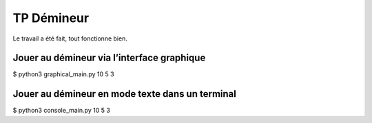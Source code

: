 TP Démineur
===========

Le travail a été fait, tout fonctionne bien.

Jouer au démineur via l’interface graphique
-------------------------------------------

.. highlight:: shell
$ python3 graphical_main.py 10 5 3

Jouer au démineur en mode texte dans un terminal
------------------------------------------------

.. highlight:: shell
$ python3 console_main.py 10 5 3
